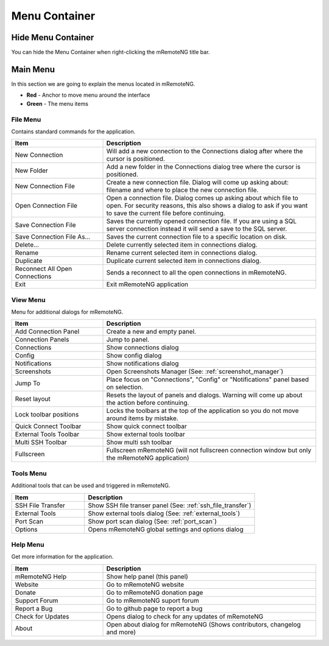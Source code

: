 **************
Menu Container
**************

Hide Menu Container
===================

You can hide the Menu Container when right-clicking the mRemoteNG title bar.

.. figure:: /images/menus_hide_menu_strip.png

Main Menu
=========

In this section we are going to explain the menus located in mRemoteNG.

- **Red** - Anchor to move menu around the interface
- **Green** - The menu items

.. figure:: /images/menus_main_menu.png

File Menu
---------
Contains standard commands for the application.

.. list-table::
   :widths: 30 70
   :header-rows: 1

   * - Item
     - Description
   * - New Connection
     - Will add a new connection to the Connections dialog after where the cursor is positioned.
   * - New Folder
     - Add a new folder in the Connections dialog tree where the cursor is positioned.
   * - New Connection File
     - Create a new connection file. Dialog will come up asking about: filename and where to place the new connection file.
   * - Open Connection File
     - Open a connection file. Dialog comes up asking about which file to open. For security reasons, this also shows a dialog to ask if you want to save the current file before continuing.
   * - Save Connection File
     - Saves the currently opened connection file. If you are using a SQL server connection instead it will send a save to the SQL server.
   * - Save Connection File As...
     - Saves the current connection file to a specific location on disk.
   * - Delete...
     - Delete currently selected item in connections dialog.
   * - Rename
     - Rename current selected item in connections dialog.
   * - Duplicate
     - Duplicate current selected item in connections dialog.
   * - Reconnect All Open Connections
     - Sends a reconnect to all the open connections in mRemoteNG.
   * - Exit
     - Exit mRemoteNG application

View Menu
---------
Menu for additional dialogs for mRemoteNG.

.. list-table::
   :widths: 30 70
   :header-rows: 1

   * - Item
     - Description
   * - Add Connection Panel
     - Create a new and empty panel.
   * - Connection Panels
     - Jump to panel.
   * - Connections
     - Show connections dialog
   * - Config
     - Show config dialog
   * - Notifications
     - Show notifications dialog
   * - Screenshots
     - Open Screenshots Manager (See: :ref:`screenshot_manager`)
   * - Jump To
     - Place focus on "Connections", "Config" or "Notifications" panel based on selection.
   * - Reset layout
     - Resets the layout of panels and dialogs. Warning will come up about the action before continuing.
   * - Lock toolbar positions
     - Locks the toolbars at the top of the application so you do not move around items by mistake.
   * - Quick Connect Toolbar
     - Show quick connect toolbar
   * - External Tools Toolbar
     - Show external tools toolbar
   * - Multi SSH Toolbar
     - Show multi ssh toolbar
   * - Fullscreen
     - Fullscreen mRemoteNG (will not fullscreen connection window but only the mRemoteNG application)

Tools Menu
----------
Additional tools that can be used and triggered in mRemoteNG.

.. list-table::
   :widths: 30 70
   :header-rows: 1

   * - Item
     - Description
   * - SSH File Transfer
     - Show SSH file transer panel (See: :ref:`ssh_file_transfer`)
   * - External Tools
     - Show external tools dialog (See: :ref:`external_tools`)
   * - Port Scan
     - Show port scan dialog (See: :ref:`port_scan`)
   * - Options
     - Opens mRemoteNG global settings and options dialog

Help Menu
---------
Get more information for the application.

.. list-table::
   :widths: 30 70
   :header-rows: 1

   * - Item
     - Description
   * - mRemoteNG Help
     - Show help panel (this panel)
   * - Website
     - Go to mRemoteNG website
   * - Donate
     - Go to mRemoteNG donation page
   * - Support Forum
     - Go to mRemoteNG suport forum
   * - Report a Bug
     - Go to github page to report a bug
   * - Check for Updates
     - Opens dialog to check for any updates of mRemoteNG
   * - About
     - Open about dialog for mRemoteNG (Shows contributors, changelog and more)
